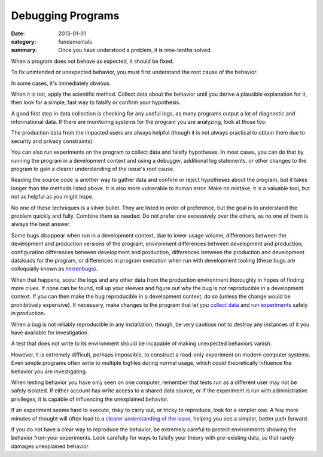 Debugging Programs
------------------

:date: 2013-01-01
:category: fundamentals
:summary: Once you have understood a problem, it is nine-tenths solved.

.. TODO Link 'behave as expected' to an appropriate essay, maybe something
   about gathering requirements and how what devs and normals expect are often
   quite different.

When a program does not behave as expected, it should be fixed.

To fix unintended or unexpected behavior, you must first understand the root
cause of the behavior.

In some cases, it's immediately obvious.

.. TODO Expound on 'collecting data'. There are many ways to do it in software.

When it is not, apply the scientific method. Collect data about the behavior
until you derive a plausible explanation for it, then look for a simple, fast
way to falsify or confirm your hypothesis.

A good first step in data collection is checking for any useful logs, as many
programs output a lot of diagnostic and informational data. If there are
monitoring systems for the program you are analyzing, look at those too.

The production data from the impacted users are always helpful (though it is not
always practical to obtain them due to security and privacy constraints).

You can also run experiments on the program to collect data and falsify
hypotheses. In most cases, you can do that by running the program in a
development context and using a debugger, additional log statements, or other
changes to the program to gain a clearer understanding of the issue's root
cause.

Reading the source code is another way to gather data and confirm or reject
hypotheses about the program, but it takes longer than the methods listed
above. It is also more vulnerable to human error. Make no mistake, it is a
valuable tool, but not as helpful as you might hope.

No one of these techniques is a silver bullet. They are listed in order of
preference, but the goal is to understand the problem quickly and fully.
Combine them as needed. Do not prefer one excessively over the others, as no
one of them is always the best answer.

.. TODO Figure out if these are all the reasons a bug may disappear in dev.

Some bugs disappear when run in a development context, due to lower usage
volume, differences between the development and production versions of the
program, environment differences between development and production,
configuration differences between development and production, differences
between the production and development dataloads for the program, or
differences in program execution when run with development tooling (these bugs
are colloquially known as `heisenbugs`_).

.. TODO Find more conceptual links for `collect data` and `run experiments`.
   statsd and Scientist seem like fine tools but I've not actually had the
   pleasure of using them, and I'm more interested in the abstract concepts
   than I am in the specific tools.

When that happens, scour the logs and any other data from the production
environment thoroughly in hopes of finding more clues. If none can be found,
roll up your sleeves and figure out why the bug is not reproducible in a
development context. If you can then make the bug reproducible in a development
context, do so (unless the change would be prohibitively expensive). If
necessary, make changes to the program that let you `collect data`_ and `run
experiments`_ safely in production.

When a bug is not reliably reproducible in any installation, though, be very
cautious not to destroy any instances of it you have available for
investigation.

A test that does not write to its environment should be incapable of making
unexpected behaviors vanish.

However, it is extremely difficult, perhaps impossible, to construct a
read-only experiment on modern computer systems. Even simple programs often
write to multiple logfiles during normal usage, which could theoretically
influence the behavior you are investigating.

When testing behavior you have only seen on one computer, remember that tests
run as a different user may not be safely isolated. If either account has write
access to a shared data source, or if the experiment is run with administrative
privileges, it is capable of influencing the unexplained behavior.

If an experiment seems hard to execute, risky to carry out, or tricky to
reproduce, look for a simpler one. A few more minutes of thought will often
lead to a `clearer understanding of the issue`_, helping you see a simpler,
better path forward.

If you do not have a clear way to reproduce the behavior, be extremely careful
to protect environments showing the behavior from your experiments. Look
carefully for ways to falsify your theory with pre-existing data, as that
rarely damages unexplained behavior.

.. _heisenbugs: https://en.wikipedia.org/wiki/Heisenbug
.. _collect data: https://github.com/statsd/statsd
.. _run experiments: https://github.com/github/scientist#alternatives
.. _clearer understanding of the issue: /understanding-problems.html
